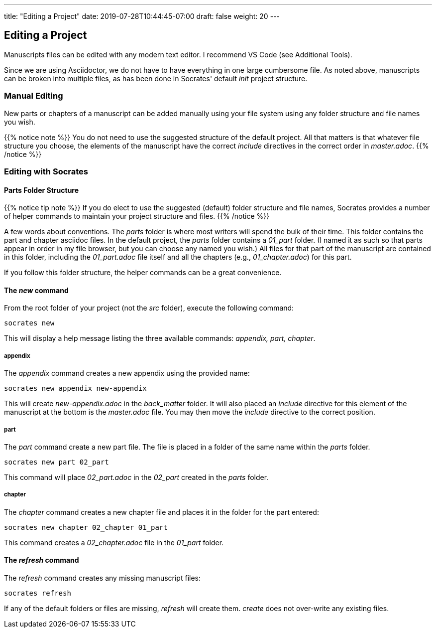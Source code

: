 ---
title: "Editing a Project"
date: 2019-07-28T10:44:45-07:00
draft: false
weight: 20
---

== Editing a Project

Manuscripts files can be edited with any modern text editor. I recommend VS Code (see Additional Tools).

Since we are using Asciidoctor, we do not have to have everything in one large cumbersome file. As noted above, manuscripts can be broken into multiple files, as has been done in Socrates' default _init_ project structure. 


=== Manual Editing

New parts or chapters of a manuscript can be added manually using your file system using any folder structure and file names you wish. 

{{% notice note %}} 
You do not need to use the suggested structure of the default project. All that matters is that whatever file structure you choose, the elements of the manuscript have the correct _include_ directives in the correct order in _master.adoc_.
{{% /notice %}}

=== Editing with Socrates

==== Parts Folder Structure

{{% notice tip note %}} 
If you do elect to use the suggested (default) folder structure and file names, Socrates provides a number of helper commands to maintain your project structure and files.
{{% /notice %}}

A few words about conventions. The _parts_ folder is where most writers will spend the bulk of their time. This folder contains the part and chapter asciidoc files. In the default project, the _parts_ folder contains a _01_part_ folder. (I named it as such so that parts appear in order in my file browser, but you can choose any named you wish.) All files for that part of the manuscript are contained in this folder, including the _01_part.adoc_ file itself and all the chapters (e.g., _01_chapter.adoc_) for this part.

If you follow this folder structure, the helper commands can be a great convenience. 

==== The _new_ command

From the root folder of your project (not the _src_ folder), execute the following command:

[source,console]
----
socrates new
----

This will display a help message listing the three available commands: _appendix, part, chapter_. 

===== appendix

The _appendix_ command creates a new appendix using the provided name:

[source,console]
----
socrates new appendix new-appendix
----

This will create _new-appendix.adoc_ in the _back_matter_ folder. It will also placed an _include_ directive for this element of the manuscript at the bottom is the _master.adoc_ file. You may then move the _include_ directive to the correct position.

===== part

The _part_ command create a new part file. The file is placed in a folder of the same name within the _parts_ folder.

[source,console]
----
socrates new part 02_part
----

This command will place _02_part.adoc_ in the _02_part_ created in the _parts_ folder.

===== chapter

The _chapter_ command creates a new chapter file and places it in the folder for the part entered:

[source,console]
----
socrates new chapter 02_chapter 01_part
----

This command creates a _02_chapter.adoc_ file in the _01_part_ folder.

==== The _refresh_ command

The _refresh_ command creates any missing manuscript files:

[source,console]
----
socrates refresh
----

If any of the default folders or files are missing, _refresh_ will create them. _create_ does not over-write any existing files.